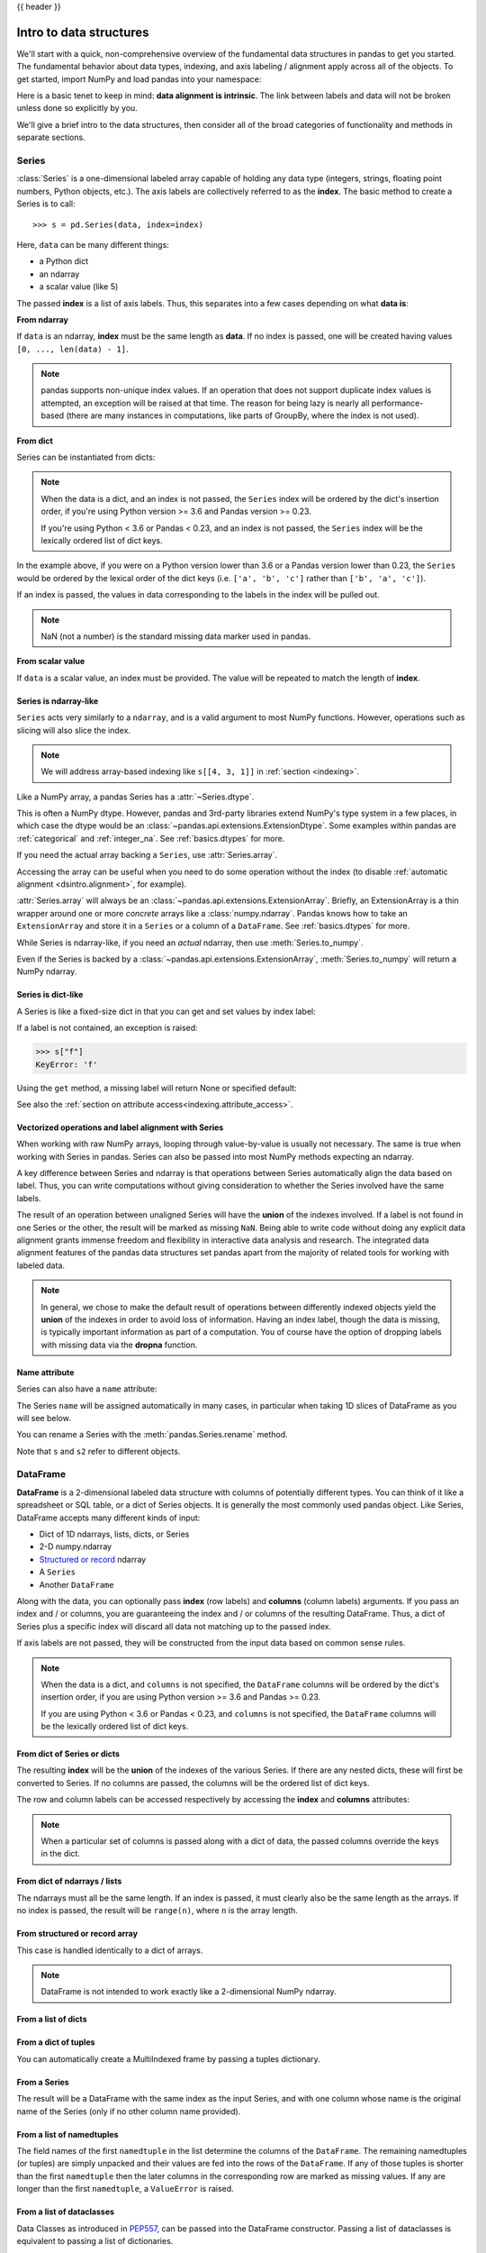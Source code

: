 .. _dsintro:

{{ header }}

************************
Intro to data structures
************************

We'll start with a quick, non-comprehensive overview of the fundamental data
structures in pandas to get you started. The fundamental behavior about data
types, indexing, and axis labeling / alignment apply across all of the
objects. To get started, import NumPy and load pandas into your namespace:

.. ipython:: python

   import numpy as np
   import pandas as pd

Here is a basic tenet to keep in mind: **data alignment is intrinsic**. The link
between labels and data will not be broken unless done so explicitly by you.

We'll give a brief intro to the data structures, then consider all of the broad
categories of functionality and methods in separate sections.

.. _basics.series:

Series
------

:class:`Series` is a one-dimensional labeled array capable of holding any data
type (integers, strings, floating point numbers, Python objects, etc.). The axis
labels are collectively referred to as the **index**. The basic method to create a Series is to call:

::

    >>> s = pd.Series(data, index=index)

Here, ``data`` can be many different things:

* a Python dict
* an ndarray
* a scalar value (like 5)

The passed **index** is a list of axis labels. Thus, this separates into a few
cases depending on what **data is**:

**From ndarray**

If ``data`` is an ndarray, **index** must be the same length as **data**. If no
index is passed, one will be created having values ``[0, ..., len(data) - 1]``.

.. ipython:: python

   s = pd.Series(np.random.randn(5), index=["a", "b", "c", "d", "e"])
   s
   s.index

   pd.Series(np.random.randn(5))

.. note::

    pandas supports non-unique index values. If an operation
    that does not support duplicate index values is attempted, an exception
    will be raised at that time. The reason for being lazy is nearly all performance-based
    (there are many instances in computations, like parts of GroupBy, where the index
    is not used).

**From dict**

Series can be instantiated from dicts:

.. ipython:: python

   d = {"b": 1, "a": 0, "c": 2}
   pd.Series(d)

.. note::

   When the data is a dict, and an index is not passed, the ``Series`` index
   will be ordered by the dict's insertion order, if you're using Python
   version >= 3.6 and Pandas version >= 0.23.

   If you're using Python < 3.6 or Pandas < 0.23, and an index is not passed,
   the ``Series`` index will be the lexically ordered list of dict keys.

In the example above, if you were on a Python version lower than 3.6 or a
Pandas version lower than 0.23, the ``Series`` would be ordered by the lexical
order of the dict keys (i.e. ``['a', 'b', 'c']`` rather than ``['b', 'a', 'c']``).

If an index is passed, the values in data corresponding to the labels in the
index will be pulled out.

.. ipython:: python

   d = {"a": 0.0, "b": 1.0, "c": 2.0}
   pd.Series(d)
   pd.Series(d, index=["b", "c", "d", "a"])

.. note::

    NaN (not a number) is the standard missing data marker used in pandas.

**From scalar value**

If ``data`` is a scalar value, an index must be
provided. The value will be repeated to match the length of **index**.

.. ipython:: python

   pd.Series(5.0, index=["a", "b", "c", "d", "e"])

Series is ndarray-like
~~~~~~~~~~~~~~~~~~~~~~

``Series`` acts very similarly to a ``ndarray``, and is a valid argument to most NumPy functions.
However, operations such as slicing will also slice the index.

.. ipython:: python

    s[0]
    s[:3]
    s[s > s.median()]
    s[[4, 3, 1]]
    np.exp(s)

.. note::

   We will address array-based indexing like ``s[[4, 3, 1]]``
   in :ref:`section <indexing>`.

Like a NumPy array, a pandas Series has a :attr:`~Series.dtype`.

.. ipython:: python

   s.dtype

This is often a NumPy dtype. However, pandas and 3rd-party libraries
extend NumPy's type system in a few places, in which case the dtype would
be an :class:`~pandas.api.extensions.ExtensionDtype`. Some examples within
pandas are :ref:`categorical` and :ref:`integer_na`. See :ref:`basics.dtypes`
for more.

If you need the actual array backing a ``Series``, use :attr:`Series.array`.

.. ipython:: python

   s.array

Accessing the array can be useful when you need to do some operation without the
index (to disable :ref:`automatic alignment <dsintro.alignment>`, for example).

:attr:`Series.array` will always be an :class:`~pandas.api.extensions.ExtensionArray`.
Briefly, an ExtensionArray is a thin wrapper around one or more *concrete* arrays like a
:class:`numpy.ndarray`. Pandas knows how to take an ``ExtensionArray`` and
store it in a ``Series`` or a column of a ``DataFrame``.
See :ref:`basics.dtypes` for more.

While Series is ndarray-like, if you need an *actual* ndarray, then use
:meth:`Series.to_numpy`.

.. ipython:: python

   s.to_numpy()

Even if the Series is backed by a :class:`~pandas.api.extensions.ExtensionArray`,
:meth:`Series.to_numpy` will return a NumPy ndarray.

Series is dict-like
~~~~~~~~~~~~~~~~~~~

A Series is like a fixed-size dict in that you can get and set values by index
label:

.. ipython:: python

    s["a"]
    s["e"] = 12.0
    s
    "e" in s
    "f" in s

If a label is not contained, an exception is raised:

.. code-block:: python

    >>> s["f"]
    KeyError: 'f'

Using the ``get`` method, a missing label will return None or specified default:

.. ipython:: python

   s.get("f")

   s.get("f", np.nan)

See also the :ref:`section on attribute access<indexing.attribute_access>`.

Vectorized operations and label alignment with Series
~~~~~~~~~~~~~~~~~~~~~~~~~~~~~~~~~~~~~~~~~~~~~~~~~~~~~

When working with raw NumPy arrays, looping through value-by-value is usually
not necessary. The same is true when working with Series in pandas.
Series can also be passed into most NumPy methods expecting an ndarray.

.. ipython:: python

    s + s
    s * 2
    np.exp(s)

A key difference between Series and ndarray is that operations between Series
automatically align the data based on label. Thus, you can write computations
without giving consideration to whether the Series involved have the same
labels.

.. ipython:: python

    s[1:] + s[:-1]

The result of an operation between unaligned Series will have the **union** of
the indexes involved. If a label is not found in one Series or the other, the
result will be marked as missing ``NaN``. Being able to write code without doing
any explicit data alignment grants immense freedom and flexibility in
interactive data analysis and research. The integrated data alignment features
of the pandas data structures set pandas apart from the majority of related
tools for working with labeled data.

.. note::

    In general, we chose to make the default result of operations between
    differently indexed objects yield the **union** of the indexes in order to
    avoid loss of information. Having an index label, though the data is
    missing, is typically important information as part of a computation. You
    of course have the option of dropping labels with missing data via the
    **dropna** function.

Name attribute
~~~~~~~~~~~~~~

.. _dsintro.name_attribute:

Series can also have a ``name`` attribute:

.. ipython:: python

   s = pd.Series(np.random.randn(5), name="something")
   s
   s.name

The Series ``name`` will be assigned automatically in many cases, in particular
when taking 1D slices of DataFrame as you will see below.

You can rename a Series with the :meth:`pandas.Series.rename` method.

.. ipython:: python

   s2 = s.rename("different")
   s2.name

Note that ``s`` and ``s2`` refer to different objects.

.. _basics.dataframe:

DataFrame
---------

**DataFrame** is a 2-dimensional labeled data structure with columns of
potentially different types. You can think of it like a spreadsheet or SQL
table, or a dict of Series objects. It is generally the most commonly used
pandas object. Like Series, DataFrame accepts many different kinds of input:

* Dict of 1D ndarrays, lists, dicts, or Series
* 2-D numpy.ndarray
* `Structured or record
  <https://numpy.org/doc/stable/user/basics.rec.html>`__ ndarray
* A ``Series``
* Another ``DataFrame``

Along with the data, you can optionally pass **index** (row labels) and
**columns** (column labels) arguments. If you pass an index and / or columns,
you are guaranteeing the index and / or columns of the resulting
DataFrame. Thus, a dict of Series plus a specific index will discard all data
not matching up to the passed index.

If axis labels are not passed, they will be constructed from the input data
based on common sense rules.

.. note::

   When the data is a dict, and ``columns`` is not specified, the ``DataFrame``
   columns will be ordered by the dict's insertion order, if you are using
   Python version >= 3.6 and Pandas >= 0.23.

   If you are using Python < 3.6 or Pandas < 0.23, and ``columns`` is not
   specified, the ``DataFrame`` columns will be the lexically ordered list of dict
   keys.

From dict of Series or dicts
~~~~~~~~~~~~~~~~~~~~~~~~~~~~

The resulting **index** will be the **union** of the indexes of the various
Series. If there are any nested dicts, these will first be converted to
Series. If no columns are passed, the columns will be the ordered list of dict
keys.

.. ipython:: python

    d = {
        "one": pd.Series([1.0, 2.0, 3.0], index=["a", "b", "c"]),
        "two": pd.Series([1.0, 2.0, 3.0, 4.0], index=["a", "b", "c", "d"]),
    }
    df = pd.DataFrame(d)
    df

    pd.DataFrame(d, index=["d", "b", "a"])
    pd.DataFrame(d, index=["d", "b", "a"], columns=["two", "three"])

The row and column labels can be accessed respectively by accessing the
**index** and **columns** attributes:

.. note::

   When a particular set of columns is passed along with a dict of data, the
   passed columns override the keys in the dict.

.. ipython:: python

   df.index
   df.columns

From dict of ndarrays / lists
~~~~~~~~~~~~~~~~~~~~~~~~~~~~~

The ndarrays must all be the same length. If an index is passed, it must
clearly also be the same length as the arrays. If no index is passed, the
result will be ``range(n)``, where ``n`` is the array length.

.. ipython:: python

   d = {"one": [1.0, 2.0, 3.0, 4.0], "two": [4.0, 3.0, 2.0, 1.0]}
   pd.DataFrame(d)
   pd.DataFrame(d, index=["a", "b", "c", "d"])

From structured or record array
~~~~~~~~~~~~~~~~~~~~~~~~~~~~~~~

This case is handled identically to a dict of arrays.

.. ipython:: python

   data = np.zeros((2,), dtype=[("A", "i4"), ("B", "f4"), ("C", "a10")])
   data[:] = [(1, 2.0, "Hello"), (2, 3.0, "World")]

   pd.DataFrame(data)
   pd.DataFrame(data, index=["first", "second"])
   pd.DataFrame(data, columns=["C", "A", "B"])

.. note::

    DataFrame is not intended to work exactly like a 2-dimensional NumPy
    ndarray.

.. _basics.dataframe.from_list_of_dicts:

From a list of dicts
~~~~~~~~~~~~~~~~~~~~

.. ipython:: python

   data2 = [{"a": 1, "b": 2}, {"a": 5, "b": 10, "c": 20}]
   pd.DataFrame(data2)
   pd.DataFrame(data2, index=["first", "second"])
   pd.DataFrame(data2, columns=["a", "b"])

.. _basics.dataframe.from_dict_of_tuples:

From a dict of tuples
~~~~~~~~~~~~~~~~~~~~~

You can automatically create a MultiIndexed frame by passing a tuples
dictionary.

.. ipython:: python

   pd.DataFrame(
       {
           ("a", "b"): {("A", "B"): 1, ("A", "C"): 2},
           ("a", "a"): {("A", "C"): 3, ("A", "B"): 4},
           ("a", "c"): {("A", "B"): 5, ("A", "C"): 6},
           ("b", "a"): {("A", "C"): 7, ("A", "B"): 8},
           ("b", "b"): {("A", "D"): 9, ("A", "B"): 10},
       }
   )

.. _basics.dataframe.from_series:

From a Series
~~~~~~~~~~~~~

The result will be a DataFrame with the same index as the input Series, and
with one column whose name is the original name of the Series (only if no other
column name provided).


.. _basics.dataframe.from_list_namedtuples:

From a list of namedtuples
~~~~~~~~~~~~~~~~~~~~~~~~~~

The field names of the first ``namedtuple`` in the list determine the columns
of the ``DataFrame``. The remaining namedtuples (or tuples) are simply unpacked
and their values are fed into the rows of the ``DataFrame``. If any of those
tuples is shorter than the first ``namedtuple`` then the later columns in the
corresponding row are marked as missing values. If any are longer than the
first ``namedtuple``, a ``ValueError`` is raised.

.. ipython:: python

    from collections import namedtuple

    Point = namedtuple("Point", "x y")

    pd.DataFrame([Point(0, 0), Point(0, 3), (2, 3)])

    Point3D = namedtuple("Point3D", "x y z")

    pd.DataFrame([Point3D(0, 0, 0), Point3D(0, 3, 5), Point(2, 3)])


.. _basics.dataframe.from_list_dataclasses:

From a list of dataclasses
~~~~~~~~~~~~~~~~~~~~~~~~~~

.. versionadded:: 1.1.0

Data Classes as introduced in `PEP557 <https://www.python.org/dev/peps/pep-0557>`__,
can be passed into the DataFrame constructor.
Passing a list of dataclasses is equivalent to passing a list of dictionaries.

Please be aware, that that all values in the list should be dataclasses, mixing
types in the list would result in a TypeError.

.. ipython:: python

    from dataclasses import make_dataclass

    Point = make_dataclass("Point", [("x", int), ("y", int)])

    pd.DataFrame([Point(0, 0), Point(0, 3), Point(2, 3)])

**Missing data**

Much more will be said on this topic in the :ref:`Missing data <missing_data>`
section. To construct a DataFrame with missing data, we use ``np.nan`` to
represent missing values. Alternatively, you may pass a ``numpy.MaskedArray``
as the data argument to the DataFrame constructor, and its masked entries will
be considered missing.

Alternate constructors
~~~~~~~~~~~~~~~~~~~~~~

.. _basics.dataframe.from_dict:

**DataFrame.from_dict**

``DataFrame.from_dict`` takes a dict of dicts or a dict of array-like sequences
and returns a DataFrame. It operates like the ``DataFrame`` constructor except
for the ``orient`` parameter which is ``'columns'`` by default, but which can be
set to ``'index'`` in order to use the dict keys as row labels.


.. ipython:: python

   pd.DataFrame.from_dict(dict([("A", [1, 2, 3]), ("B", [4, 5, 6])]))

If you pass ``orient='index'``, the keys will be the row labels. In this
case, you can also pass the desired column names:

.. ipython:: python

   pd.DataFrame.from_dict(
       dict([("A", [1, 2, 3]), ("B", [4, 5, 6])]),
       orient="index",
       columns=["one", "two", "three"],
   )

.. _basics.dataframe.from_records:

**DataFrame.from_records**

``DataFrame.from_records`` takes a list of tuples or an ndarray with structured
dtype. It works analogously to the normal ``DataFrame`` constructor, except that
the resulting DataFrame index may be a specific field of the structured
dtype. For example:

.. ipython:: python

   data
   pd.DataFrame.from_records(data, index="C")

.. _basics.dataframe.sel_add_del:

Column selection, addition, deletion
~~~~~~~~~~~~~~~~~~~~~~~~~~~~~~~~~~~~

You can treat a DataFrame semantically like a dict of like-indexed Series
objects. Getting, setting, and deleting columns works with the same syntax as
the analogous dict operations:

.. ipython:: python

   df["one"]
   df["three"] = df["one"] * df["two"]
   df["flag"] = df["one"] > 2
   df

Columns can be deleted or popped like with a dict:

.. ipython:: python

   del df["two"]
   three = df.pop("three")
   df

When inserting a scalar value, it will naturally be propagated to fill the
column:

.. ipython:: python

   df["foo"] = "bar"
   df

When inserting a Series that does not have the same index as the DataFrame, it
will be conformed to the DataFrame's index:

.. ipython:: python

   df["one_trunc"] = df["one"][:2]
   df

You can insert raw ndarrays but their length must match the length of the
DataFrame's index.

By default, columns get inserted at the end. The ``insert`` function is
available to insert at a particular location in the columns:

.. ipython:: python

   df.insert(1, "bar", df["one"])
   df

.. _dsintro.chained_assignment:

Assigning new columns in method chains
~~~~~~~~~~~~~~~~~~~~~~~~~~~~~~~~~~~~~~

Inspired by `dplyr's
<https://dplyr.tidyverse.org/reference/mutate.html>`__
``mutate`` verb, DataFrame has an :meth:`~pandas.DataFrame.assign`
method that allows you to easily create new columns that are potentially
derived from existing columns.

.. ipython:: python

   iris = pd.read_csv("data/iris.data")
   iris.head()
   iris.assign(sepal_ratio=iris["SepalWidth"] / iris["SepalLength"]).head()

In the example above, we inserted a precomputed value. We can also pass in
a function of one argument to be evaluated on the DataFrame being assigned to.

.. ipython:: python

   iris.assign(sepal_ratio=lambda x: (x["SepalWidth"] / x["SepalLength"])).head()

``assign`` **always** returns a copy of the data, leaving the original
DataFrame untouched.

Passing a callable, as opposed to an actual value to be inserted, is
useful when you don't have a reference to the DataFrame at hand. This is
common when using ``assign`` in a chain of operations. For example,
we can limit the DataFrame to just those observations with a Sepal Length
greater than 5, calculate the ratio, and plot:

.. ipython:: python

   @savefig basics_assign.png
   (
       iris.query("SepalLength > 5")
       .assign(
           SepalRatio=lambda x: x.SepalWidth / x.SepalLength,
           PetalRatio=lambda x: x.PetalWidth / x.PetalLength,
       )
       .plot(kind="scatter", x="SepalRatio", y="PetalRatio")
   )

Since a function is passed in, the function is computed on the DataFrame
being assigned to. Importantly, this is the DataFrame that's been filtered
to those rows with sepal length greater than 5. The filtering happens first,
and then the ratio calculations. This is an example where we didn't
have a reference to the *filtered* DataFrame available.

The function signature for ``assign`` is simply ``**kwargs``. The keys
are the column names for the new fields, and the values are either a value
to be inserted (for example, a ``Series`` or NumPy array), or a function
of one argument to be called on the ``DataFrame``. A *copy* of the original
DataFrame is returned, with the new values inserted.

Starting with Python 3.6 the order of ``**kwargs`` is preserved. This allows
for *dependent* assignment, where an expression later in ``**kwargs`` can refer
to a column created earlier in the same :meth:`~DataFrame.assign`.

.. ipython:: python

   dfa = pd.DataFrame({"A": [1, 2, 3], "B": [4, 5, 6]})
   dfa.assign(C=lambda x: x["A"] + x["B"], D=lambda x: x["A"] + x["C"])

In the second expression, ``x['C']`` will refer to the newly created column,
that's equal to ``dfa['A'] + dfa['B']``.


Indexing / selection
~~~~~~~~~~~~~~~~~~~~
The basics of indexing are as follows:

.. csv-table::
    :header: "Operation", "Syntax", "Result"
    :widths: 30, 20, 10

    Select column, ``df[col]``, Series
    Select row by label, ``df.loc[label]``, Series
    Select row by integer location, ``df.iloc[loc]``, Series
    Slice rows, ``df[5:10]``, DataFrame
    Select rows by boolean vector, ``df[bool_vec]``, DataFrame

Row selection, for example, returns a Series whose index is the columns of the
DataFrame:

.. ipython:: python

   df.loc["b"]
   df.iloc[2]

For a more exhaustive treatment of sophisticated label-based indexing and
slicing, see the :ref:`section on indexing <indexing>`. We will address the
fundamentals of reindexing / conforming to new sets of labels in the
:ref:`section on reindexing <basics.reindexing>`.

.. _dsintro.alignment:

Data alignment and arithmetic
~~~~~~~~~~~~~~~~~~~~~~~~~~~~~

Data alignment between DataFrame objects automatically align on **both the
columns and the index (row labels)**. Again, the resulting object will have the
union of the column and row labels.

.. ipython:: python

    df = pd.DataFrame(np.random.randn(10, 4), columns=["A", "B", "C", "D"])
    df2 = pd.DataFrame(np.random.randn(7, 3), columns=["A", "B", "C"])
    df + df2

When doing an operation between DataFrame and Series, the default behavior is
to align the Series **index** on the DataFrame **columns**, thus `broadcasting
<https://numpy.org/doc/stable/user/basics.broadcasting.html>`__
row-wise. For example:

.. ipython:: python

   df - df.iloc[0]

In the special case of working with time series data, if the DataFrame index
contains dates, the broadcasting will be column-wise:

.. ipython:: python
   :okwarning:

   index = pd.date_range("1/1/2000", periods=8)
   df = pd.DataFrame(np.random.randn(8, 3), index=index, columns=list("ABC"))
   df
   type(df["A"])
   df - df["A"]

.. warning::

   .. code-block:: python

      df - df["A"]

   is now deprecated and will be removed in a future release. The preferred way
   to replicate this behavior is

   .. code-block:: python

      df.sub(df["A"], axis=0)

For explicit control over the matching and broadcasting behavior, see the
section on :ref:`flexible binary operations <basics.binop>`.

Operations with scalars are just as you would expect:

.. ipython:: python

   df * 5 + 2
   1 / df
   df ** 4

.. _dsintro.boolean:

Boolean operators work as well:

.. ipython:: python

   df1 = pd.DataFrame({"a": [1, 0, 1], "b": [0, 1, 1]}, dtype=bool)
   df2 = pd.DataFrame({"a": [0, 1, 1], "b": [1, 1, 0]}, dtype=bool)
   df1 & df2
   df1 | df2
   df1 ^ df2
   -df1

Transposing
~~~~~~~~~~~

To transpose, access the ``T`` attribute (also the ``transpose`` function),
similar to an ndarray:

.. ipython:: python

   # only show the first 5 rows
   df[:5].T

.. _dsintro.numpy_interop:

DataFrame interoperability with NumPy functions
~~~~~~~~~~~~~~~~~~~~~~~~~~~~~~~~~~~~~~~~~~~~~~~

Elementwise NumPy ufuncs (log, exp, sqrt, ...) and various other NumPy functions
can be used with no issues on Series and DataFrame, assuming the data within
are numeric:

.. ipython:: python

   np.exp(df)
   np.asarray(df)

DataFrame is not intended to be a drop-in replacement for ndarray as its
indexing semantics and data model are quite different in places from an n-dimensional
array.

:class:`Series` implements ``__array_ufunc__``, which allows it to work with NumPy's
`universal functions <https://numpy.org/doc/stable/reference/ufuncs.html>`_.

The ufunc is applied to the underlying array in a Series.

.. ipython:: python

   ser = pd.Series([1, 2, 3, 4])
   np.exp(ser)

.. versionchanged:: 0.25.0

   When multiple ``Series`` are passed to a ufunc, they are aligned before
   performing the operation.

Like other parts of the library, pandas will automatically align labeled inputs
as part of a ufunc with multiple inputs. For example, using :meth:`numpy.remainder`
on two :class:`Series` with differently ordered labels will align before the operation.

.. ipython:: python

   ser1 = pd.Series([1, 2, 3], index=["a", "b", "c"])
   ser2 = pd.Series([1, 3, 5], index=["b", "a", "c"])
   ser1
   ser2
   np.remainder(ser1, ser2)

As usual, the union of the two indices is taken, and non-overlapping values are filled
with missing values.

.. ipython:: python

   ser3 = pd.Series([2, 4, 6], index=["b", "c", "d"])
   ser3
   np.remainder(ser1, ser3)

When a binary ufunc is applied to a :class:`Series` and :class:`Index`, the Series
implementation takes precedence and a Series is returned.

.. ipython:: python

   ser = pd.Series([1, 2, 3])
   idx = pd.Index([4, 5, 6])

   np.maximum(ser, idx)

NumPy ufuncs are safe to apply to :class:`Series` backed by non-ndarray arrays,
for example :class:`arrays.SparseArray` (see :ref:`sparse.calculation`). If possible,
the ufunc is applied without converting the underlying data to an ndarray.

Console display
~~~~~~~~~~~~~~~

Very large DataFrames will be truncated to display them in the console.
You can also get a summary using :meth:`~pandas.DataFrame.info`.
(Here I am reading a CSV version of the **baseball** dataset from the **plyr**
R package):

.. ipython:: python
   :suppress:

   # force a summary to be printed
   pd.set_option("display.max_rows", 5)

.. ipython:: python

   baseball = pd.read_csv("data/baseball.csv")
   print(baseball)
   baseball.info()

.. ipython:: python
   :suppress:
   :okwarning:

   # restore GlobalPrintConfig
   pd.reset_option(r"^display\.")

However, using ``to_string`` will return a string representation of the
DataFrame in tabular form, though it won't always fit the console width:

.. ipython:: python

   print(baseball.iloc[-20:, :12].to_string())

Wide DataFrames will be printed across multiple rows by
default:

.. ipython:: python

   pd.DataFrame(np.random.randn(3, 12))

You can change how much to print on a single row by setting the ``display.width``
option:

.. ipython:: python

   pd.set_option("display.width", 40)  # default is 80

   pd.DataFrame(np.random.randn(3, 12))

You can adjust the max width of the individual columns by setting ``display.max_colwidth``

.. ipython:: python

   datafile = {
       "filename": ["filename_01", "filename_02"],
       "path": [
           "media/user_name/storage/folder_01/filename_01",
           "media/user_name/storage/folder_02/filename_02",
       ],
   }

   pd.set_option("display.max_colwidth", 30)
   pd.DataFrame(datafile)

   pd.set_option("display.max_colwidth", 100)
   pd.DataFrame(datafile)

.. ipython:: python
   :suppress:

   pd.reset_option("display.width")
   pd.reset_option("display.max_colwidth")

You can also disable this feature via the ``expand_frame_repr`` option.
This will print the table in one block.

DataFrame column attribute access and IPython completion
~~~~~~~~~~~~~~~~~~~~~~~~~~~~~~~~~~~~~~~~~~~~~~~~~~~~~~~~

If a DataFrame column label is a valid Python variable name, the column can be
accessed like an attribute:

.. ipython:: python

   df = pd.DataFrame({"foo1": np.random.randn(5), "foo2": np.random.randn(5)})
   df
   df.foo1

The columns are also connected to the `IPython <https://ipython.org>`__
completion mechanism so they can be tab-completed:

.. code-block:: ipython

    In [5]: df.fo<TAB>  # noqa: E225, E999
    df.foo1  df.foo2
